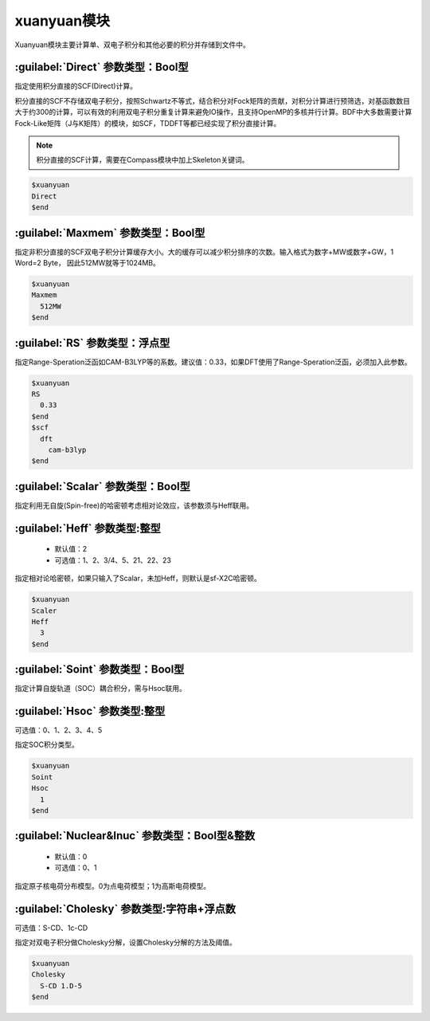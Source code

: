 xuanyuan模块
================================================
Xuanyuan模块主要计算单、双电子积分和其他必要的积分并存储到文件中。

:guilabel:`Direct` 参数类型：Bool型
--------------------------------------
指定使用积分直接的SCF(Direct)计算。

积分直接的SCF不存储双电子积分，按照Schwartz不等式，结合积分对Fock矩阵的贡献，对积分计算进行预筛选，对基函数数目大于约300的计算，可以有效的利用双电子积分重复计算来避免IO操作，且支持OpenMP的多核并行计算。BDF中大多数需要计算Fock-Like矩阵（J与K矩阵）的模块，如SCF，TDDFT等都已经实现了积分直接计算。

.. note::

    积分直接的SCF计算，需要在Compass模块中加上Skeleton关键词。

.. code-block:: python

     $xuanyuan
     Direct
     $end

:guilabel:`Maxmem` 参数类型：Bool型
--------------------------------------
指定非积分直接的SCF双电子积分计算缓存大小。大的缓存可以减少积分排序的次数。输入格式为数字+MW或数字+GW，1 Word=2 Byte， 因此512MW就等于1024MB。

.. code-block:: python
    
     $xuanyuan
     Maxmem
       512MW
     $end

:guilabel:`RS` 参数类型：浮点型
--------------------------------------
指定Range-Speration泛函如CAM-B3LYP等的系数。建议值：0.33，如果DFT使用了Range-Speration泛函，必须加入此参数。

.. code-block:: python
    
     $xuanyuan
     RS
       0.33
     $end
     $scf
       dft
         cam-b3lyp
     $end

:guilabel:`Scalar` 参数类型：Bool型
--------------------------------------------
指定利用无自旋(Spin-free)的哈密顿考虑相对论效应，该参数须与Heff联用。

:guilabel:`Heff` 参数类型:整型
-------------------------------------------------
 * 默认值：2
 * 可选值：1、2、3/4、5、21、22、23

指定相对论哈密顿，如果只输入了Scalar，未加Heff，则默认是sf-X2C哈密顿。

.. code-block:: python
    
     $xuanyuan
     Scaler
     Heff
       3
     $end

:guilabel:`Soint` 参数类型：Bool型
---------------------------------------------------
指定计算自旋轨道（SOC）耦合积分，需与Hsoc联用。

:guilabel:`Hsoc` 参数类型:整型
----------------------------------------------------
可选值：0、1、2、3、4、5

指定SOC积分类型。

.. code-block:: python
    
     $xuanyuan
     Soint
     Hsoc
       1
     $end

:guilabel:`Nuclear&Inuc` 参数类型：Bool型&整数
---------------------------------------------------
 * 默认值：0
 * 可选值：0、1

指定原子核电荷分布模型。0为点电荷模型；1为高斯电荷模型。

:guilabel:`Cholesky` 参数类型:字符串+浮点数
----------------------------------------------------
可选值：S-CD、1c-CD

指定对双电子积分做Cholesky分解，设置Cholesky分解的方法及阈值。

.. code-block:: python
    
     $xuanyuan
     Cholesky
       S-CD 1.D-5
     $end
